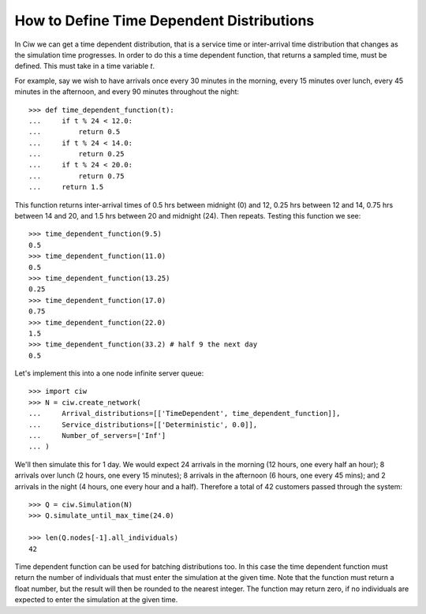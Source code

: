 .. _timedependent-dists:

==========================================
How to Define Time Dependent Distributions
==========================================

In Ciw we can get a time dependent distribution, that is a service time or inter-arrival time distribution that changes as the simulation time progresses.
In order to do this a time dependent function, that returns a sampled time, must be defined.
This must take in a time variable `t`.

For example, say we wish to have arrivals once every 30 minutes in the morning, every 15 minutes over lunch, every 45 minutes in the afternoon, and every 90 minutes throughout the night::

    >>> def time_dependent_function(t):
    ...     if t % 24 < 12.0:
    ...         return 0.5
    ...     if t % 24 < 14.0:
    ...         return 0.25
    ...     if t % 24 < 20.0:
    ...         return 0.75
    ...     return 1.5

This function returns inter-arrival times of 0.5 hrs between midnight (0) and 12, 0.25 hrs between 12 and 14, 0.75 hrs between 14 and 20, and 1.5 hrs between 20 and midnight (24).
Then repeats.
Testing this function we see::

    >>> time_dependent_function(9.5)
    0.5
    >>> time_dependent_function(11.0)
    0.5
    >>> time_dependent_function(13.25)
    0.25
    >>> time_dependent_function(17.0)
    0.75
    >>> time_dependent_function(22.0)
    1.5
    >>> time_dependent_function(33.2) # half 9 the next day
    0.5

Let's implement this into a one node infinite server queue::

    >>> import ciw
    >>> N = ciw.create_network(
    ...     Arrival_distributions=[['TimeDependent', time_dependent_function]],
    ...     Service_distributions=[['Deterministic', 0.0]],
    ...     Number_of_servers=['Inf']
    ... )

We'll then simulate this for 1 day.
We would expect 24 arrivals in the morning (12 hours, one every half an hour); 8 arrivals over lunch (2 hours, one every 15 minutes); 8 arrivals in the afternoon (6 hours, one every 45 mins); and 2 arrivals in the night (4 hours, one every hour and a half).
Therefore a total of 42 customers passed through the system::

   >>> Q = ciw.Simulation(N)
   >>> Q.simulate_until_max_time(24.0)

   >>> len(Q.nodes[-1].all_individuals)
   42

Time dependent function can be used for batching distributions too.
In this case the time dependent function must return the number of individuals that must enter the simulation at the given time.
Note that the function must return a float number, but the result will then be rounded to the nearest integer.
The function may return zero, if no individuals are expected to enter the simulation at the given time.